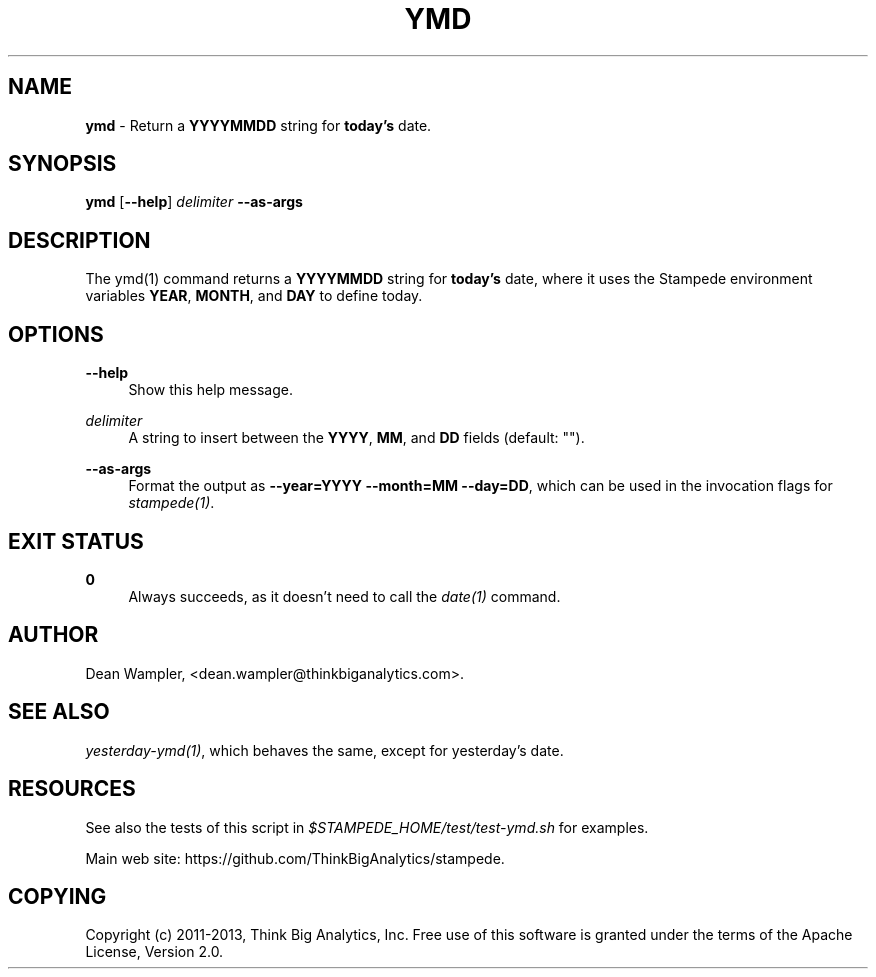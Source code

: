 .\"        Title: ymd
.\"       Author: Dean Wampler
.\"         Date: 12/22/2012
.\"
.TH "YMD" "1" "12/22/2012" "" ""
.\" disable hyphenation
.nh
.\" disable justification (adjust text to left margin only)
.ad l
.SH "NAME"
\fBymd\fR - Return a \fBYYYYMMDD\fR string for \fBtoday's\fR date.
.SH "SYNOPSIS"
\fBymd\fR [\fB--help\fR] \fIdelimiter\fR \fB--as-args\fR
.sp
.SH "DESCRIPTION"
The ymd(1) command returns a \fBYYYYMMDD\fR string for \fBtoday's\fR date, 
where it uses the Stampede environment variables \fBYEAR\fR, \fBMONTH\fR, and \fBDAY\fR to 
define today.
.sp
.SH "OPTIONS"
.PP
\fB--help\fR
.RS 4
Show this help message.
.RE
.PP
\fIdelimiter\fR
.RS 4
A string to insert between the \fBYYYY\fR, \fBMM\fR, and \fBDD\fR fields (default: "").
.RE
.PP
\fB--as-args\fR
.RS 4
Format the output as \fB--year=YYYY --month=MM --day=DD\fR,
which can be used in the invocation flags for \fIstampede(1)\fR.
.sp
.SH "EXIT STATUS"
.PP
\fB0\fR
.RS 4
Always succeeds, as it doesn't need to call the \fIdate(1)\fR command.
.sp
.SH "AUTHOR"
Dean Wampler, <dean.wampler@thinkbiganalytics.com>.
.sp
.SH "SEE ALSO"
\fIyesterday-ymd(1)\fR, which behaves the same, except for yesterday's date.
.sp
.SH "RESOURCES"
.sp
See also the tests of this script in \fI$STAMPEDE_HOME/test/test-ymd.sh\fR for examples.
.sp
Main web site: https://github.com/ThinkBigAnalytics/stampede.
.sp
.SH "COPYING"
Copyright (c) 2011\-2013, Think Big Analytics, Inc. Free use of this software is 
granted under the terms of the Apache License, Version 2.0.
